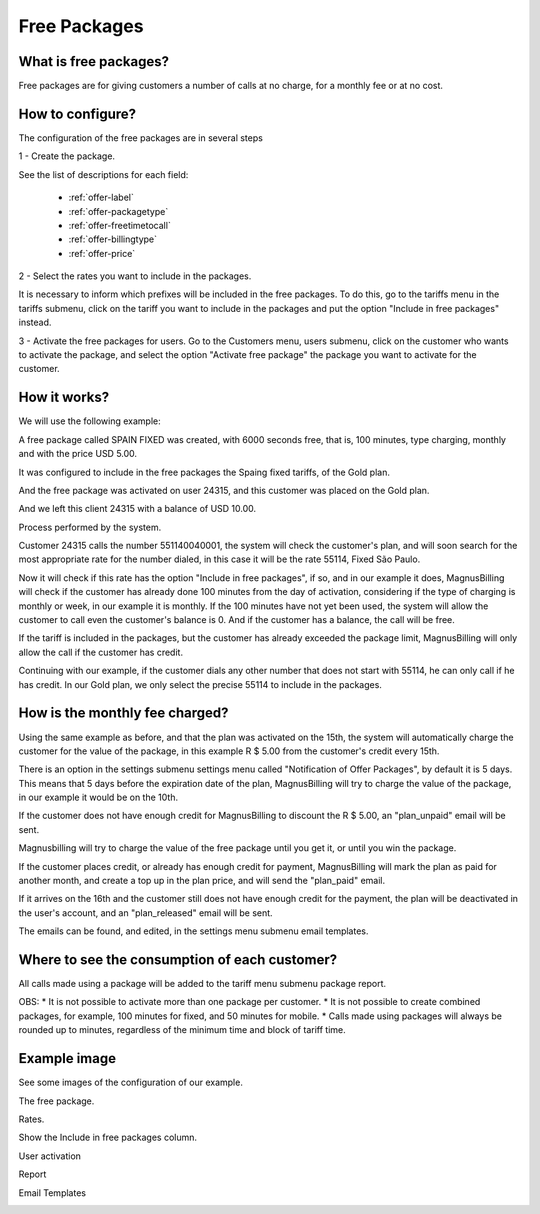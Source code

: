 .. _offer:

Free Packages
==============

What is free packages?
++++++++++++++++++++++

Free packages are for giving customers a number of calls at no charge, for a monthly fee or at no cost.

How to configure?
++++++++++++++++

The configuration of the free packages are in several steps

1 - Create the package.

See the list of descriptions for each field:

	* :ref:`offer-label` 
	* :ref:`offer-packagetype` 
	* :ref:`offer-freetimetocall` 
	* :ref:`offer-billingtype` 
	* :ref:`offer-price`


2 - Select the rates you want to include in the packages.

It is necessary to inform which prefixes will be included in the free packages. To do this, go to the tariffs menu in the tariffs submenu, click on the tariff you want to include in the packages and put the option "Include in free packages" instead.


3 - Activate the free packages for users.
Go to the Customers menu, users submenu, click on the customer who wants to activate the package, and select the option "Activate free package" the package you want to activate for the customer.


How it works?
++++++++++++++

We will use the following example:

A free package called SPAIN FIXED was created, with 6000 seconds free, that is, 100 minutes, type charging, monthly and with the price USD 5.00.

It was configured to include in the free packages the Spaing fixed tariffs, of the Gold plan.

And the free package was activated on user 24315, and this customer was placed on the Gold plan.

And we left this client 24315 with a balance of USD 10.00.


Process performed by the system.

Customer 24315 calls the number 551140040001, the system will check the customer's plan, and will soon search for the most appropriate rate for the number dialed, in this case it will be the rate 55114, Fixed São Paulo.

Now it will check if this rate has the option "Include in free packages", if so, and in our example it does, MagnusBilling will check if the customer has already done 100 minutes from the day of activation, considering if the type of charging is monthly or week, in our example it is monthly. If the 100 minutes have not yet been used, the system will allow the customer to call even the customer's balance is 0. And if the customer has a balance, the call will be free.

If the tariff is included in the packages, but the customer has already exceeded the package limit, MagnusBilling will only allow the call if the customer has credit.

Continuing with our example, if the customer dials any other number that does not start with 55114, he can only call if he has credit. In our Gold plan, we only select the precise 55114 to include in the packages.



How is the monthly fee charged?
+++++++++++++++++++++++++++++

Using the same example as before, and that the plan was activated on the 15th, the system will automatically charge the customer for the value of the package, in this example R $ 5.00 from the customer's credit every 15th.

There is an option in the settings submenu settings menu called "Notification of Offer Packages", by default it is 5 days. This means that 5 days before the expiration date of the plan, MagnusBilling will try to charge the value of the package, in our example it would be on the 10th.

If the customer does not have enough credit for MagnusBilling to discount the R $ 5.00, an "plan_unpaid" email will be sent.

Magnusbilling will try to charge the value of the free package until you get it, or until you win the package.

If the customer places credit, or already has enough credit for payment, MagnusBilling will mark the plan as paid for another month, and create a top up in the plan price, and will send the "plan_paid" email.

If it arrives on the 16th and the customer still does not have enough credit for the payment, the plan will be deactivated in the user's account, and an "plan_released" email will be sent.


The emails can be found, and edited, in the settings menu submenu email templates.


Where to see the consumption of each customer?
+++++++++++++++++++++++++++++++++++

All calls made using a package will be added to the tariff menu submenu package report.



OBS:
* It is not possible to activate more than one package per customer.
* It is not possible to create combined packages, for example, 100 minutes for fixed, and 50 minutes for mobile.
* Calls made using packages will always be rounded up to minutes, regardless of the minimum time and block of tariff time.





Example image
+++++++++++++++++


See some images of the configuration of our example.


The free package.

.. image :: img / package.png

Rates.

.. image :: img / Bundle-Rates.png

Show the Include in free packages column.

.. image :: img / package-column-hidden.png

User activation

.. image :: img / package-user.png

Report

.. image :: img / package-relatorio.png

Email Templates

.. image :: img / packages-emails.png